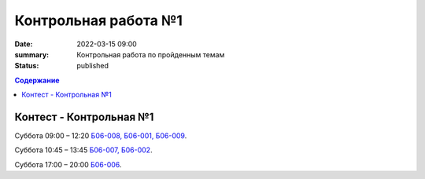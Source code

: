 Контрольная работа №1
#####################

:date: 2022-03-15 09:00
:summary: Контрольная работа по пройденным темам
:status: published

.. default-role:: code
.. contents:: Содержание

Контест - Контрольная №1
========================

.. Вторник 9:00 – 12:20 `Б06-003, Б06-005`__.

.. .. __: http://judge2.vdi.mipt.ru/cgi-bin/new-client?contest_id=203301

.. Пятница 17:00 – 20:00 `Б03-107`__.

.. .. __: http://judge2.vdi.mipt.ru/cgi-bin/new-client?contest_id=203302

.. Среда 15:30 – 18:30 `Б06-004`__.

.. .. __: http://judge2.vdi.mipt.ru/cgi-bin/new-client?contest_id=203303

Суббота 09:00 – 12:20 `Б06-008, Б06-001, Б06-009`__.

.. __: http://judge2.vdi.mipt.ru/cgi-bin/new-client?contest_id=203304

Суббота 10:45 – 13:45 `Б06-007, Б06-002`__.

.. __: http://judge2.vdi.mipt.ru/cgi-bin/new-client?contest_id=203305

Суббота 17:00 – 20:00 `Б06-006`__.

.. __: http://judge2.vdi.mipt.ru/cgi-bin/new-client?contest_id=203306
